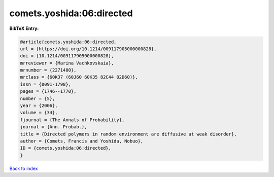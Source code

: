 comets.yoshida:06:directed
==========================

.. :cite:t:`comets.yoshida:06:directed`

.. bibliography:: ../../All.bib

**BibTeX Entry:**

.. code-block:: bibtex

   @article{comets.yoshida:06:directed,
   url = {https://doi.org/10.1214/009117905000000828},
   doi = {10.1214/009117905000000828},
   mrreviewer = {Marina Vachkovskaia},
   mrnumber = {2271480},
   mrclass = {60K37 (60J60 60K35 82C44 82D60)},
   issn = {0091-1798},
   pages = {1746--1770},
   number = {5},
   year = {2006},
   volume = {34},
   fjournal = {The Annals of Probability},
   journal = {Ann. Probab.},
   title = {Directed polymers in random environment are diffusive at weak disorder},
   author = {Comets, Francis and Yoshida, Nobuo},
   ID = {comets.yoshida:06:directed},
   }

`Back to index <../index>`_
